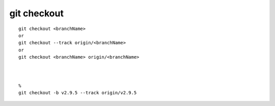git checkout
################

::

  git checkout <branchName>
  or
  git checkout --track origin/<branchName>
  or
  git checkout <branchName> origin/<branchName>


  
  % 
  git checkout -b v2.9.5 --track origin/v2.9.5



